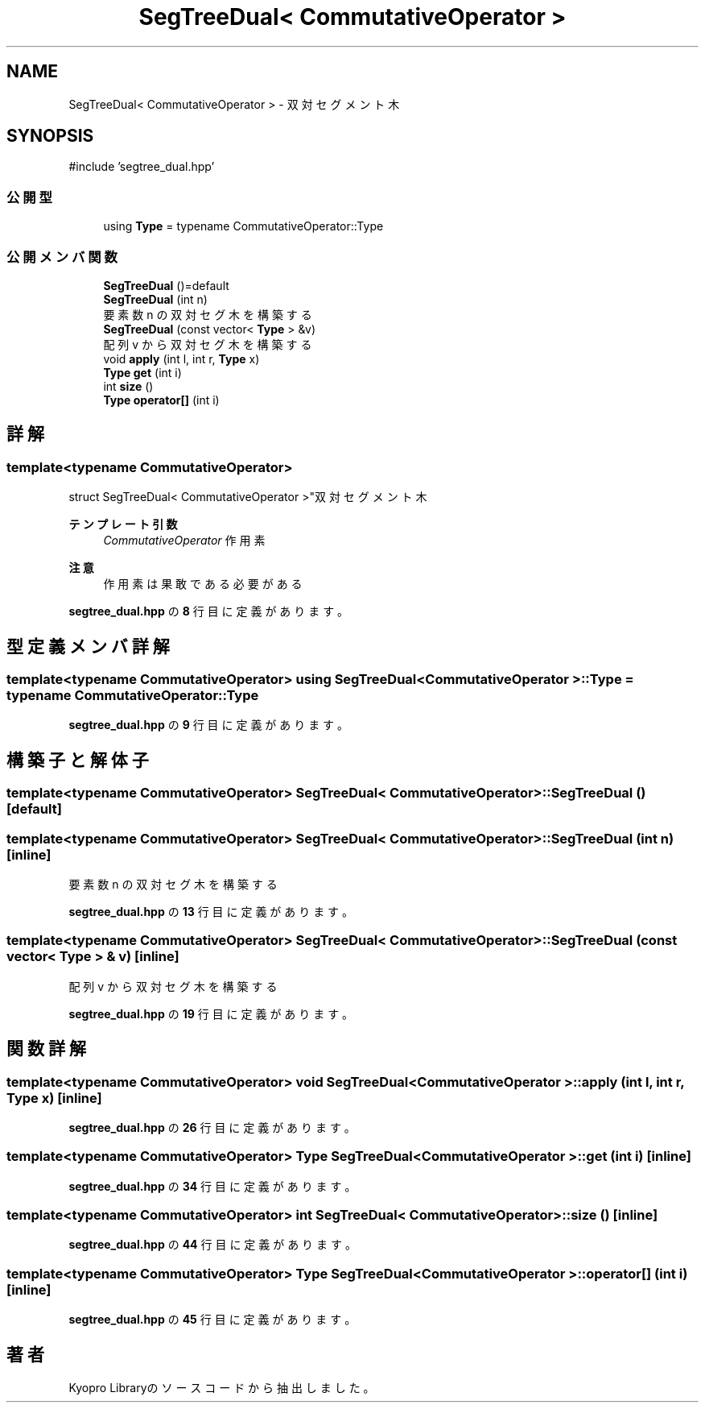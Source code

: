 .TH "SegTreeDual< CommutativeOperator >" 3 "Kyopro Library" \" -*- nroff -*-
.ad l
.nh
.SH NAME
SegTreeDual< CommutativeOperator > \- 双対セグメント木  

.SH SYNOPSIS
.br
.PP
.PP
\fR#include 'segtree_dual\&.hpp'\fP
.SS "公開型"

.in +1c
.ti -1c
.RI "using \fBType\fP = typename CommutativeOperator::Type"
.br
.in -1c
.SS "公開メンバ関数"

.in +1c
.ti -1c
.RI "\fBSegTreeDual\fP ()=default"
.br
.ti -1c
.RI "\fBSegTreeDual\fP (int n)"
.br
.RI "要素数 n の双対セグ木を構築する "
.ti -1c
.RI "\fBSegTreeDual\fP (const vector< \fBType\fP > &v)"
.br
.RI "配列 v から双対セグ木を構築する "
.ti -1c
.RI "void \fBapply\fP (int l, int r, \fBType\fP x)"
.br
.ti -1c
.RI "\fBType\fP \fBget\fP (int i)"
.br
.ti -1c
.RI "int \fBsize\fP ()"
.br
.ti -1c
.RI "\fBType\fP \fBoperator[]\fP (int i)"
.br
.in -1c
.SH "詳解"
.PP 

.SS "template<typename CommutativeOperator>
.br
struct SegTreeDual< CommutativeOperator >"双対セグメント木 


.PP
\fBテンプレート引数\fP
.RS 4
\fICommutativeOperator\fP 作用素 
.RE
.PP
\fB注意\fP
.RS 4
作用素は果敢である必要がある 
.RE
.PP

.PP
 \fBsegtree_dual\&.hpp\fP の \fB8\fP 行目に定義があります。
.SH "型定義メンバ詳解"
.PP 
.SS "template<typename CommutativeOperator> using \fBSegTreeDual\fP< CommutativeOperator >::Type = typename CommutativeOperator::Type"

.PP
 \fBsegtree_dual\&.hpp\fP の \fB9\fP 行目に定義があります。
.SH "構築子と解体子"
.PP 
.SS "template<typename CommutativeOperator> \fBSegTreeDual\fP< CommutativeOperator >\fB::SegTreeDual\fP ()\fR [default]\fP"

.SS "template<typename CommutativeOperator> \fBSegTreeDual\fP< CommutativeOperator >\fB::SegTreeDual\fP (int n)\fR [inline]\fP"

.PP
要素数 n の双対セグ木を構築する 
.PP
 \fBsegtree_dual\&.hpp\fP の \fB13\fP 行目に定義があります。
.SS "template<typename CommutativeOperator> \fBSegTreeDual\fP< CommutativeOperator >\fB::SegTreeDual\fP (const vector< \fBType\fP > & v)\fR [inline]\fP"

.PP
配列 v から双対セグ木を構築する 
.PP
 \fBsegtree_dual\&.hpp\fP の \fB19\fP 行目に定義があります。
.SH "関数詳解"
.PP 
.SS "template<typename CommutativeOperator> void \fBSegTreeDual\fP< CommutativeOperator >::apply (int l, int r, \fBType\fP x)\fR [inline]\fP"

.PP
 \fBsegtree_dual\&.hpp\fP の \fB26\fP 行目に定義があります。
.SS "template<typename CommutativeOperator> \fBType\fP \fBSegTreeDual\fP< CommutativeOperator >::get (int i)\fR [inline]\fP"

.PP
 \fBsegtree_dual\&.hpp\fP の \fB34\fP 行目に定義があります。
.SS "template<typename CommutativeOperator> int \fBSegTreeDual\fP< CommutativeOperator >::size ()\fR [inline]\fP"

.PP
 \fBsegtree_dual\&.hpp\fP の \fB44\fP 行目に定義があります。
.SS "template<typename CommutativeOperator> \fBType\fP \fBSegTreeDual\fP< CommutativeOperator >::operator[] (int i)\fR [inline]\fP"

.PP
 \fBsegtree_dual\&.hpp\fP の \fB45\fP 行目に定義があります。

.SH "著者"
.PP 
 Kyopro Libraryのソースコードから抽出しました。
